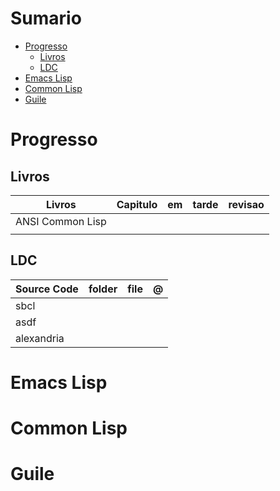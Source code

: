 #+TILE: Lisp - Study Annotations

* Sumario
  :PROPERTIES:
  :TOC:      :include all :depth 2 :ignore this
  :END:
:CONTENTS:
- [[#progresso][Progresso]]
  - [[#livros][Livros]]
  - [[#ldc][LDC]]
- [[#emacs-lisp][Emacs Lisp]]
- [[#common-lisp][Common Lisp]]
- [[#guile][Guile]]
:END:
* Progresso
** Livros
   | Livros           | Capitulo | em | tarde | revisao |
   |------------------+----------+----+-------+---------|
   | ANSI Common Lisp |          |    |       |         |
   |                  |          |    |       |         |

** LDC
   | Source Code | folder | file | @ |
   |-------------+--------+------+---|
   | sbcl        |        |      |   |
   | asdf        |        |      |   |
   | alexandria  |        |      |   |
* Emacs Lisp
* Common Lisp
* Guile
